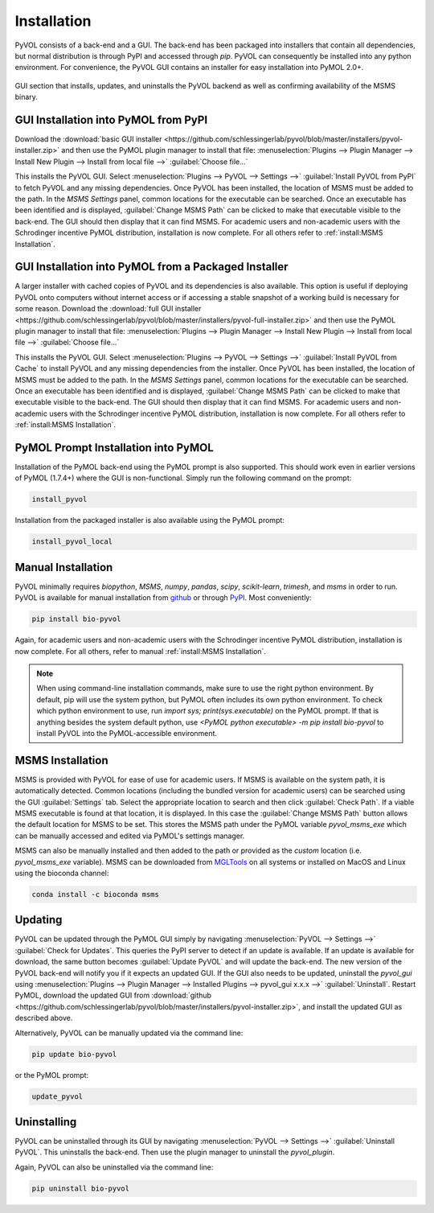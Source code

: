 ============
Installation
============

PyVOL consists of a back-end and a GUI. The back-end has been packaged into installers that contain all dependencies, but normal distribution is through PyPI and accessed through `pip`. PyVOL can consequently be installed into any python environment. For convenience, the PyVOL GUI contains an installer for easy installation into PyMOL 2.0+.

.. figure:: _static/installation_parameters_gui.png
  :align: center

  GUI section that installs, updates, and uninstalls the PyVOL backend as well as confirming availability of the MSMS binary.

GUI Installation into PyMOL from PyPI
-------------------------------------

Download the :download:`basic GUI installer <https://github.com/schlessingerlab/pyvol/blob/master/installers/pyvol-installer.zip>` and then use the PyMOL plugin manager to install that file: :menuselection:`Plugins --> Plugin Manager --> Install New Plugin --> Install from local file -->` :guilabel:`Choose file...`

This installs the PyVOL GUI. Select :menuselection:`Plugins --> PyVOL --> Settings -->` :guilabel:`Install PyVOL from PyPI` to fetch PyVOL and any missing dependencies. Once PyVOL has been installed, the location of MSMS must be added to the path. In the `MSMS Settings` panel, common locations for the executable can be searched. Once an executable has been identified and is displayed, :guilabel:`Change MSMS Path` can be clicked to make that executable visible to the back-end. The GUI should then display that it can find MSMS. For academic users and non-academic users with the Schrodinger incentive PyMOL distribution, installation is now complete. For all others refer to :ref:`install:MSMS Installation`.


GUI Installation into PyMOL from a Packaged Installer
-----------------------------------------------------

A larger installer with cached copies of PyVOL and its dependencies is also available. This option is useful if deploying PyVOL onto computers without internet access or if accessing a stable snapshot of a working build is necessary for some reason. Download the :download:`full GUI installer <https://github.com/schlessingerlab/pyvol/blob/master/installers/pyvol-full-installer.zip>` and then use the PyMOL plugin manager to install that file: :menuselection:`Plugins --> Plugin Manager --> Install New Plugin --> Install from local file -->` :guilabel:`Choose file...`

This installs the PyVOL GUI. Select :menuselection:`Plugins --> PyVOL --> Settings -->` :guilabel:`Install PyVOL from Cache` to install PyVOL and any missing dependencies from the installer. Once PyVOL has been installed, the location of MSMS must be added to the path. In the `MSMS Settings` panel, common locations for the executable can be searched. Once an executable has been identified and is displayed, :guilabel:`Change MSMS Path` can be clicked to make that executable visible to the back-end. The GUI should then display that it can find MSMS. For academic users and non-academic users with the Schrodinger incentive PyMOL distribution, installation is now complete. For all others refer to :ref:`install:MSMS Installation`.


PyMOL Prompt Installation into PyMOL
------------------------------------

Installation of the PyMOL back-end using the PyMOL prompt is also supported. This should work even in earlier versions of PyMOL (1.7.4+) where the GUI is non-functional. Simply run the following command on the prompt:

.. code-block:: python

  install_pyvol

Installation from the packaged installer is also available using the PyMOL prompt:

.. code-block:: python

   install_pyvol_local


Manual Installation
-------------------

PyVOL minimally requires `biopython`, `MSMS`, `numpy`, `pandas`, `scipy`, `scikit-learn`, `trimesh`, and `msms` in order to run. PyVOL is available for manual installation from `github <https://github.com/schlessingerlab/pyvol>`_ or through `PyPI <https://pypi.org/project/bio-pyvol/>`_. Most conveniently:

.. code-block:: bash

   pip install bio-pyvol

Again, for academic users and non-academic users with the Schrodinger incentive PyMOL distribution, installation is now complete. For all others, refer to manual :ref:`install:MSMS Installation`.

.. note::
  When using command-line installation commands, make sure to use the right python environment. By default, pip will use the system python, but PyMOL often includes its own python environment. To check which python environment to use, run `import sys; print(sys.executable)` on the PyMOL prompt. If that is anything besides the system default python, use `<PyMOL python executable> -m pip install bio-pyvol` to install PyVOL into the PyMOL-accessible environment.

MSMS Installation
-----------------

MSMS is provided with PyVOL for ease of use for academic users. If MSMS is available on the system path, it is automatically detected. Common locations (including the bundled version for academic users) can be searched using the GUI :guilabel:`Settings` tab. Select the appropriate location to search and then click :guilabel:`Check Path`. If a viable MSMS executable is found at that location, it is displayed. In this case the :guilabel:`Change MSMS Path` button allows the default location for MSMS to be set. This stores the MSMS path under the PyMOL variable `pyvol_msms_exe` which can be manually accessed and edited via PyMOL's settings manager.

MSMS can also be manually installed and then added to the path or provided as the `custom` location (i.e. `pyvol_msms_exe` variable). MSMS can be downloaded from `MGLTools <http://mgltools.scripps.edu/packages/MSMS/>`_ on all systems or installed on MacOS and Linux using the bioconda channel:

.. code-block:: bash

   conda install -c bioconda msms


Updating
--------

PyVOL can be updated through the PyMOL GUI simply by navigating :menuselection:`PyVOL --> Settings -->` :guilabel:`Check for Updates`. This queries the PyPI server to detect if an update is available. If an update is available for download, the same button becomes :guilabel:`Update PyVOL` and will update the back-end. The new version of the PyVOL back-end will notify you if it expects an updated GUI. If the GUI also needs to be updated, uninstall the `pyvol_gui` using :menuselection:`Plugins --> Plugin Manager --> Installed Plugins --> pyvol_gui x.x.x -->` :guilabel:`Uninstall`. Restart PyMOL, download the updated GUI from :download:`github <https://github.com/schlessingerlab/pyvol/blob/master/installers/pyvol-installer.zip>`, and install the updated GUI as described above.

Alternatively, PyVOL can be manually updated via the command line:

.. code-block:: bash

   pip update bio-pyvol

or the PyMOL prompt:

.. code-block:: python

   update_pyvol


Uninstalling
------------

PyVOL can be uninstalled through its GUI by navigating :menuselection:`PyVOL --> Settings -->` :guilabel:`Uninstall PyVOL`. This uninstalls the back-end. Then use the plugin manager to uninstall the `pyvol_plugin`.

Again, PyVOL can also be uninstalled via the command line:

.. code-block:: bash

   pip uninstall bio-pyvol
